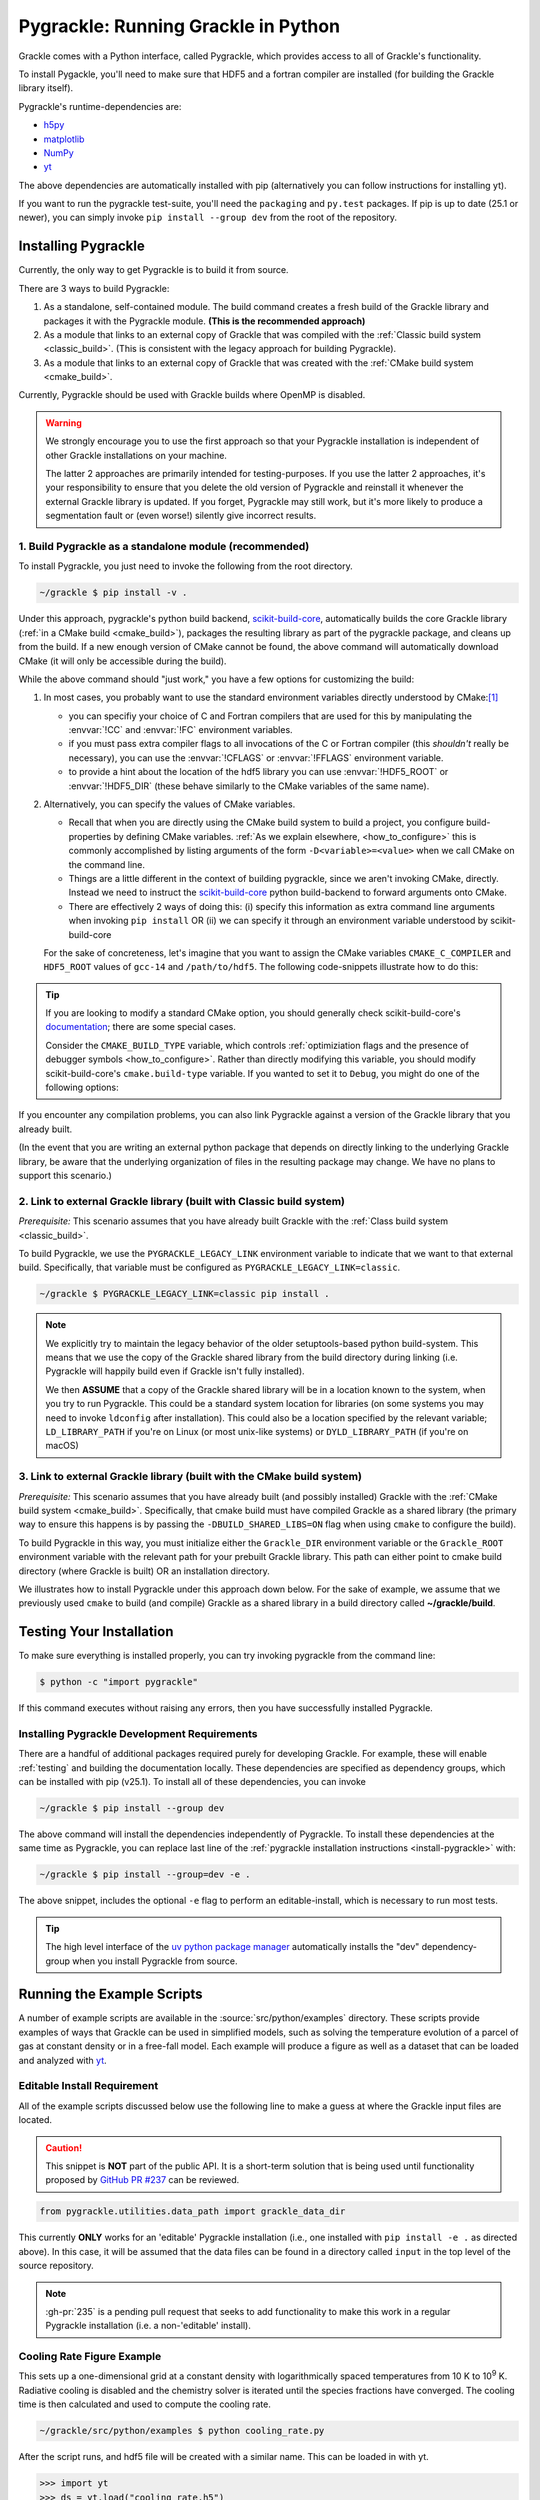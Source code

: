 .. _python:

Pygrackle: Running Grackle in Python
====================================

Grackle comes with a Python interface, called Pygrackle, which provides
access to all of Grackle's functionality.

To install Pygackle, you'll need to make sure that HDF5 and a fortran compiler are installed (for building the Grackle library itself).

Pygrackle's runtime-dependencies are:

- `h5py <https://www.h5py.org/>`__
- `matplotlib <https://matplotlib.org/>`__
- `NumPy <https://www.numpy.org/>`__
- `yt <https://yt-project.org/>`__

The above dependencies are automatically installed with pip (alternatively you can follow instructions for installing yt).

If you want to run the pygrackle test-suite, you'll need the ``packaging`` and ``py.test`` packages. If pip is up to date (25.1 or newer), you can simply invoke ``pip install --group dev`` from the root of the repository.

.. _install-pygrackle:

Installing Pygrackle
--------------------

Currently, the only way to get Pygrackle is to build it from source.

There are 3 ways to build Pygrackle:

1. As a standalone, self-contained module.
   The build command creates a fresh build of the Grackle library and packages it with the Pygrackle module.
   **(This is the recommended approach)**

2. As a module that links to an external copy of Grackle that was compiled with the :ref:`Classic build system <classic_build>`.
   (This is consistent with the legacy approach for building Pygrackle).

3. As a module that links to an external copy of Grackle that was created with the :ref:`CMake build system <cmake_build>`.

Currently, Pygrackle should be used with Grackle builds where OpenMP is disabled.

.. warning::

   We strongly encourage you to use the first approach so that your Pygrackle installation is independent of other Grackle installations on your machine.

   The latter 2 approaches are primarily intended for testing-purposes.
   If you use the latter 2 approaches, it's your responsibility to ensure that you delete the old version of Pygrackle and reinstall it whenever the external Grackle library is updated.
   If you forget, Pygrackle may still work, but it's more likely to produce a segmentation fault or (even worse!) silently give incorrect results.

1. Build Pygrackle as a standalone module (recommended)
+++++++++++++++++++++++++++++++++++++++++++++++++++++++

To install Pygrackle, you just need to invoke the following from the root directory.

.. code-block:: shell-session

    ~/grackle $ pip install -v .

Under this approach, pygrackle's python build backend, `scikit-build-core <https://scikit-build-core.readthedocs.io/en/latest/>`__, automatically builds the core Grackle library (:ref:`in a CMake build <cmake_build>`), packages the resulting library as part of the pygrackle package, and cleans up from the build.
If a new enough version of CMake cannot be found, the above command will automatically download CMake (it will only be accessible during the build).

While the above command should "just work," you have a few options for customizing the build:

1. In most cases, you probably want to use the standard environment variables directly understood by CMake:\ [#f1]_

   - you can specifiy your choice of C and Fortran compilers that are used for this by manipulating the :envvar:`!CC` and :envvar:`!FC` environment variables.
   - if you must pass extra compiler flags to all invocations of the C or Fortran compiler (this *shouldn't* really be necessary), you can use the :envvar:`!CFLAGS` or :envvar:`!FFLAGS` environment variable.
   - to provide a hint about the location of the hdf5 library you can use :envvar:`!HDF5_ROOT` or :envvar:`!HDF5_DIR` (these behave similarly to the CMake variables of the same name).

2. Alternatively, you can specify the values of CMake variables.

   - Recall that when you are directly using the CMake build system to build a project, you configure build-properties by defining CMake variables.
     :ref:`As we explain elsewhere, <how_to_configure>` this is commonly accomplished by listing arguments of the form ``-D<variable>=<value>`` when we call CMake on the command line.
   - Things are a little different in the context of building pygrackle, since we aren't  invoking CMake, directly.
     Instead we need to instruct the `scikit-build-core <https://scikit-build-core.readthedocs.io/en/latest/>`__ python build-backend to forward arguments onto CMake.
   - There are effectively 2 ways of doing this: (i) specify this information as extra command line arguments when invoking ``pip install`` OR (ii) we can specify it through an environment variable understood by scikit-build-core

   For the sake of concreteness, let's imagine that you want to assign the CMake variables ``CMAKE_C_COMPILER`` and ``HDF5_ROOT`` values of ``gcc-14`` and ``/path/to/hdf5``.
   The following code-snippets illustrate how to do this:

   .. tabs::

      .. group-tab:: pip argument

         If using a version of pip from before 23.1, you need to replace ``-C`` with ``--config-settings=`` in the following snippet.

         .. code-block:: shell-session

            ~/grackle $ pip install -v . -Ccmake.args=-DCMAKE_C_COMPILER=gcc-14;-DHDF5_ROOT=/path/to/hdf5

      .. group-tab:: Environment Variable

         You can use the use the :envvar:`!SKBUILD_CMAKE_ARGS` env variable, where each argument is separated by semicolons, or :envvar:`!CMAKE_ARGS`, where each argument is separated by a space.

         .. tabs::

            .. code-tab:: shell-session :envvar:`!SKBUILD_CMAKE_ARGS`

               ~/grackle $ export SKBUILD_CMAKE_ARGS="-DCMAKE_C_COMPILER=gcc-14;-DHDF5_ROOT=/path/to/hdf5"
               ~/grackle $ pip install -v .


            .. code-tab:: shell-session :envvar:`!CMAKE_ARGS`

               ~/grackle $ export CMAKE_ARGS="-DCMAKE_C_COMPILER=gcc-14 -DHDF5_ROOT=/path/to/hdf5"
               ~/grackle $ pip install -v .


.. tip::

   If you are looking to modify a standard CMake option, you should generally check scikit-build-core's `documentation  <https://scikit-build-core.readthedocs.io/en/latest/>`__; there are some special cases.

   Consider the ``CMAKE_BUILD_TYPE`` variable, which controls :ref:`optimiziation flags and the presence of debugger symbols <how_to_configure>`.
   Rather than directly modifying this variable, you should modify scikit-build-core's ``cmake.build-type`` variable.
   If you wanted to set it to ``Debug``, you might do one of the following options:

   .. tabs::

      .. group-tab:: pip argument

         If using a version of pip from before 23.1, you need to replace ``-C`` with ``--config-settings=`` in the following snippet.

         .. code-block:: shell-session

            ~/grackle $ pip install -v . -Ccmake.build-type="Debug"

      .. group-tab:: Environment Variable

         You can would store ``"Debug"`` within the :envvar:`!SKBUILD_CMAKE_BUILD_TYPE` env variable


If you encounter any compilation problems, you can also link Pygrackle against a version of the Grackle library that you already built.

(In the event that you are writing an external python package that depends on directly linking to the underlying Grackle library, be aware that the underlying organization of files in the resulting package may change.
We have no plans to support this scenario.)

2. Link to external Grackle library (built with Classic build system)
+++++++++++++++++++++++++++++++++++++++++++++++++++++++++++++++++++++

*Prerequisite:* This scenario assumes that you have already built Grackle with the :ref:`Class build system <classic_build>`.

To build Pygrackle, we use the ``PYGRACKLE_LEGACY_LINK`` environment variable to indicate that we want to that external build.
Specifically, that variable must be configured as ``PYGRACKLE_LEGACY_LINK=classic``.

.. code-block:: shell-session

    ~/grackle $ PYGRACKLE_LEGACY_LINK=classic pip install .

.. note::

   We explicitly try to maintain the legacy behavior of the older setuptools-based python build-system.
   This means that we use the copy of the Grackle shared library from the build directory during linking (i.e. Pygrackle will happily build even if Grackle isn't fully installed).
   
   We then **ASSUME** that a copy of the Grackle shared library will be in a location known to the system, when you try to run Pygrackle.
   This could be a standard system location for libraries (on some systems you may need to invoke ``ldconfig`` after installation).
   This could also be a location specified by the relevant variable; ``LD_LIBRARY_PATH`` if you're on Linux (or most unix-like systems) or ``DYLD_LIBRARY_PATH`` (if you're on macOS)

3. Link to external Grackle library (built with the CMake build system)
+++++++++++++++++++++++++++++++++++++++++++++++++++++++++++++++++++++++

*Prerequisite:*  This scenario assumes that you have already built (and possibly installed) Grackle with the :ref:`CMake build system <cmake_build>`.
Specifically, that cmake build must have compiled Grackle as a shared library (the primary way to ensure this happens is by passing the ``-DBUILD_SHARED_LIBS=ON`` flag when using ``cmake`` to configure the build).

To build Pygrackle in this way, you must initialize either the ``Grackle_DIR`` environment variable or the ``Grackle_ROOT`` environment variable with the relevant path for your prebuilt Grackle library.
This path can either point to cmake build directory (where Grackle is built) OR an installation directory.

We illustrates how to install Pygrackle under this approach down below.
For the sake of example, we assume that we previously used ``cmake`` to build (and compile) Grackle as a shared library in a build directory called **~/grackle/build**.

.. tabs::

   .. tab:: Default Case (libgrackle won't move after building)

      The default command to build Pygrackle against a CMake-built is shown below.
      **By default, this approach assumes that the Grackle shared library will never move.**
      This means that issues will occur if you delete or move the Grackle library.
      (This is a necessary assumption in order to support build directories).

      .. code-block:: shell-session

         ~/grackle $ Grackle_DIR=${PWD}/build pip install .

   .. tab:: Legacy Linking

      It's also possible to achieve linking behavior more similar to the case where we build Pygrackle against an external Grackle library that was built with the classic build system (this is consistent with the behavior implemented by Pygrackle's former ``setuptools`` build system).
      Under this scenario, no relationship is assumed between the path to the Grackle shared library that is used while building Pygrackle and the path that is used while running Pygrackle.
      Instead, we assume that the Grackle shared library will be at an arbitrary location known to the system at runtime (e.g. either it's in a standard location that the OS knows to check or you use ``LD_LIBRARY_PATH``/``DYLD_LIBRARY_PATH``.

      To easily invoke this linking behavior, you can either pass an additional argument to ``pip`` or define an environment variable.

       .. tabs::

          .. code-tab:: shell-session pip

             ~/grackle $ Grackle_DIR=${PWD}/build \
             > pip install . --config-settings=cmake.define.CMAKE_SKIP_INSTALL_RPATH=TRUE"

          .. code-tab:: shell-session Environment

             ~/grackle $ export Grackle_DIR=${PWD}/build
             ~/grackle $ export SKBUILD_CMAKE_DEFINE="CMAKE_SKIP_INSTALL_RPATH=TRUE"
             ~/grackle $ pip install --user .

Testing Your Installation
-------------------------

To make sure everything is installed properly, you can try invoking pygrackle from the command line:

.. code-block:: shell-session

   $ python -c "import pygrackle"

If this command executes without raising any errors, then you have successfully installed Pygrackle.

.. _pygrackle-dev:

Installing Pygrackle Development Requirements
+++++++++++++++++++++++++++++++++++++++++++++

There are a handful of additional packages required purely for developing
Grackle. For example, these will enable :ref:`testing` and building
the documentation locally. These dependencies are specified as dependency
groups, which can be installed with pip (v25.1).
To install all of these dependencies, you can invoke

.. code-block:: shell-session

   ~/grackle $ pip install --group dev

The above command will install the dependencies independently of Pygrackle.
To install these dependencies at the same time as Pygrackle, you can replace last line of the :ref:`pygrackle installation instructions <install-pygrackle>` with:

.. code-block:: shell-session

   ~/grackle $ pip install --group=dev -e .

The above snippet, includes the optional ``-e`` flag to perform an editable-install, which is necessary to run most tests.

.. tip::

   The high level interface of the `uv python package manager <https://docs.astral.sh/uv/>`__ automatically installs the "dev" dependency-group when you install Pygrackle from source.

Running the Example Scripts
---------------------------

A number of example scripts are available in the :source:`src/python/examples`
directory.  These scripts provide examples of ways that Grackle can be
used in simplified models, such as solving the temperature evolution of
a parcel of gas at constant density or in a free-fall model.  Each example
will produce a figure as well as a dataset that can be loaded and analyzed
with `yt <http://yt-project.org/>`__.

Editable Install Requirement
++++++++++++++++++++++++++++

All of the example scripts discussed below use the following line to
make a guess at where the Grackle input files are located.

.. caution::

   This snippet is **NOT** part of the public API.
   It is a short-term solution that is being used until functionality proposed by `GitHub PR #237 <https://github.com/grackle-project/grackle/pull/237>`__ can be reviewed.

.. code-block:: python

   from pygrackle.utilities.data_path import grackle_data_dir

This currently **ONLY** works for an 'editable' Pygrackle installation
(i.e., one installed with ``pip install -e .`` as directed
above). In this case, it will be assumed that the data files can be
found in a directory called ``input`` in the top level of the source
repository.

.. note::

   :gh-pr:`235` is a pending pull request that seeks to add functionality to make this work in a regular Pygrackle installation (i.e. a non-'editable' install).

Cooling Rate Figure Example
+++++++++++++++++++++++++++

This sets up a one-dimensional grid at a constant density with 
logarithmically spaced temperatures from 10 K to 10\ :sup:`9` K.  Radiative cooling 
is disabled and the chemistry solver is iterated until the species fractions 
have converged.  The cooling time is then calculated and used to compute the cooling 
rate.

.. code-block:: shell-session

   ~/grackle/src/python/examples $ python cooling_rate.py

.. image:: _images/cooling_rate.png
   :width: 500

After the script runs, and hdf5 file will be created with a similar name.  This
can be loaded in with yt.

.. code-block:: python

   >>> import yt
   >>> ds = yt.load("cooling_rate.h5")
   >>> print ds.data["temperature"]
   [  1.00000000e+01   1.09698580e+01   1.20337784e+01   1.32008840e+01, ...,
      7.57525026e+08   8.30994195e+08   9.11588830e+08   1.00000000e+09] K
   >>> print ds.data["cooling_rate"]
   [  1.09233398e-25   1.08692516e-25   1.08117583e-25   1.07505345e-25, ...,
      3.77902570e-23   3.94523273e-23   4.12003667e-23   4.30376998e-23] cm**3*erg/s


Cooling Cell Example
++++++++++++++++++++

This sets up a single grid cell with an initial density and temperature and solves 
the chemistry and cooling for a given amount of time.  The resulting dataset gives
the values of the densities, temperatures, and mean molecular weights for all times.

.. code-block:: shell-session

   ~/grackle/src/python/examples $ python cooling_cell.py

.. image:: _images/cooling_cell.png
   :width: 500

.. code-block:: python

   >>> import yt
   >>> ds = yt.load("cooling_cell.h5")
   >>> print ds.data["time"].to("Myr")
   YTArray([  0.00000000e+00,   6.74660169e-02,   1.34932034e-01, ...,
            9.98497051e+01,   9.99171711e+01,   9.99846371e+01]) Myr
   >>> print ds.data["temperature"]
   YTArray([ 990014.56406726,  980007.32720091,  969992.99066987, ...,
             9263.81515866,    9263.81515824,    9263.81515865]) K


Free-Fall Collapse Example
++++++++++++++++++++++++++

This sets up a single grid cell with an initial number density of 1 cm\ :sup:`-3`.  
The density increases with time following a free-fall collapse model.  As the density 
increases, thermal energy is added to model heating via adiabatic compression.
This can be useful for testing chemistry networks over a large range in density.

.. code-block:: shell-session

   ~/grackle/src/python/examples $ python freefall.py

.. image:: _images/freefall.png
   :width: 500

The resulting dataset can be analyzed similarly as above.

.. code-block:: python

   >>> import yt
   >>> ds = yt.load("freefall.h5")
   >>> print ds.data["time"].to("Myr")
   [   0.            0.45900816    0.91572127 ...,  219.90360841  219.90360855
     219.9036087 ] Myr
   >>> print ds.data["density"]
   [  1.67373522e-25   1.69059895e-25   1.70763258e-25 ...,   1.65068531e-12
      1.66121253e-12   1.67178981e-12] g/cm**3
   >>> print ds.data["temperature"]
   [   99.94958248   100.61345564   101.28160228 ...,  1728.89321898
     1729.32604568  1729.75744287] K

Using Grackle with yt
+++++++++++++++++++++

This example illustrates how Grackle functionality can be called using
simulation datasets loaded with `yt <https://yt-project.org/>`__ as
input. Note, below we invoke Python with the ``-i`` flag to keep the
interpreter running. The second block is assumed to happen within the
same session.

.. code-block:: shell-session

   ~/grackle/src/python/examples $ python -i yt_grackle.py

.. code-block:: python

   >>> print (sp['gas', 'grackle_cooling_time'].to('Myr'))
   [-5.33399975 -5.68132287 -6.04043746 ... -0.44279721 -0.37466095
    -0.19981158] Myr
   >>> print (sp['gas', 'grackle_temperature'])
   [12937.90890302 12953.99126155 13234.96820101 ... 11824.51319307
    11588.16161462 10173.0168747 ] K

Through ``pygrackle``, the following ``yt`` fields are defined:

- ``('gas', 'grackle_cooling_time')``
- ``('gas', 'grackle_gamma')``
- ``('gas', 'grackle_molecular_weight')``
- ``('gas', 'grackle_pressure')``
- ``('gas', 'grackle_temperature')``
- ``('gas', 'grackle_dust_temperature')``

These fields are created after calling the ``add_grackle_fields`` function.
This function will initialize Grackle with settings from parameters in the
loaded dataset. Optionally, parameters can be specified manually to override.


.. rubric:: Footnotes

.. [#f1] When you want to overwrite a configuration-default in a CMake build, we generally encourage use of CMake variables that are counterparts to environment variables (e.g. prefer passing ``-DCMAKE_C_COMPILER=<blah>`` on the command-line to exporting ``CC=<blah>``), since the former has precedence and it provides more fine-grained control (i.e. some options are only influenced by CMake variables).
         However, in this case of driving a python build (that internally creates a CMake build, installs the products, and cleans up the build directory), the use of environment variables is somewhat more common, and you usually don't need as much fine-grain control.
         Furthermore, the names of the environment variables follow fairly standard Unix conventions.
